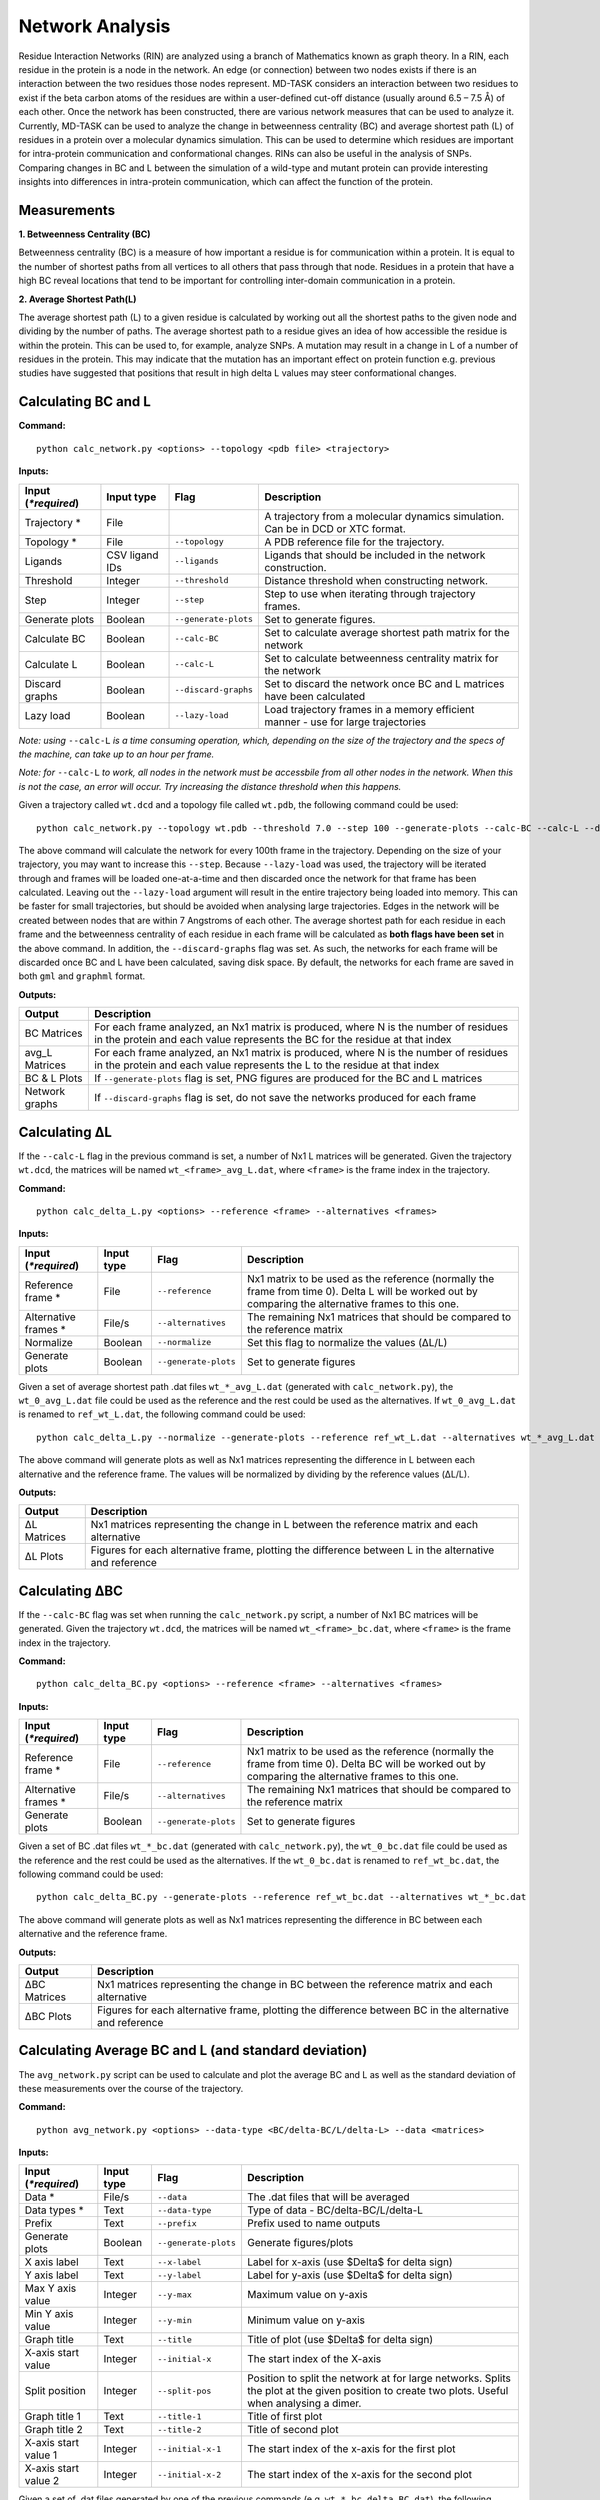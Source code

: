 Network Analysis
==================

Residue Interaction Networks (RIN) are analyzed using a branch of Mathematics known as graph theory. In a RIN, each residue in the protein is a node in the network. An edge (or connection) between two nodes exists if there is an interaction between the two residues those nodes represent. MD-TASK considers an interaction between two residues to exist if the beta carbon atoms of the residues are within a user-defined cut-off distance (usually around 6.5 – 7.5 Å) of each other. Once the network has been constructed, there are various network measures that can be used to analyze it. Currently, MD-TASK can be used to analyze the change in betweenness centrality (BC) and average shortest path (L) of residues in a protein over a molecular dynamics simulation. This can be used to determine which residues are important for intra-protein communication and conformational changes. RINs can also be useful in the analysis of SNPs. Comparing changes in BC and L between the simulation of a wild-type and mutant protein can provide interesting insights into differences in intra-protein communication, which can affect the function of the protein.

Measurements
-----------------

**1. Betweenness Centrality (BC)**

Betweenness centrality (BC) is a measure of how important a residue is for communication within a protein. It is equal to the number of shortest paths from all vertices to all others that pass through that node. Residues in a protein that have a high BC reveal locations that tend to be important for controlling inter-domain communication in a protein.

**2. Average Shortest Path(L)**

The average shortest path (L) to a given residue is calculated by working out all the shortest paths to the given node and dividing by the number of paths. The average shortest path to a residue gives an idea of how accessible the residue is within the protein. This can be used to, for example, analyze SNPs. A mutation may result in a change in L of a number of residues in the protein. This may indicate that the mutation has an important effect on protein function e.g. previous studies have suggested that positions that result in high delta L values may steer conformational changes.

Calculating BC and L
------------------------

**Command:** ::
	
	python calc_network.py <options> --topology <pdb file> <trajectory>

**Inputs:**

+------------------------+------------+--------------------+-----------------------------+
| Input (*\*required*)   | Input type | Flag               | Description                 |
+========================+============+====================+=============================+
|Trajectory *            | File       |                    |A trajectory from a molecular| 
|                        |            |                    |dynamics simulation. Can be  |
|                        |            |                    |in DCD or XTC format.        |
+------------------------+------------+--------------------+-----------------------------+
|Topology *              | File       |``--topology``      |A PDB reference file for the |
|                        |            |                    |trajectory.                  |
+------------------------+------------+--------------------+-----------------------------+ 
|Ligands                 | CSV ligand |``--ligands``       |Ligands that should be       |
|                        | IDs        |                    |included in the network      | 
|                        |            |                    |construction.                |
+------------------------+------------+--------------------+-----------------------------+ 
|Threshold               | Integer    |``--threshold``     |Distance threshold when      | 
|                        |            |                    |constructing network.        |
+------------------------+------------+--------------------+-----------------------------+ 
|Step                    | Integer    |``--step``          |Step to use when iterating   | 
|                        |            |                    |through trajectory frames.   |
+------------------------+------------+--------------------+-----------------------------+ 
|Generate plots          | Boolean    |``--generate-plots``|Set to generate figures.     | 
+------------------------+------------+--------------------+-----------------------------+ 
|Calculate BC            | Boolean    |``--calc-BC``       |Set to calculate average     | 
|                        |            |                    |shortest path matrix for the | 
|                        |            |                    |network                      |
+------------------------+------------+--------------------+-----------------------------+
|Calculate L             | Boolean    |``--calc-L``        |Set to calculate betweenness | 
|                        |            |                    |centrality matrix for the    | 
|                        |            |                    |network                      |
+------------------------+------------+--------------------+-----------------------------+ 
|Discard graphs          | Boolean    |``--discard-graphs``|Set to discard the network   | 
|                        |            |                    |once BC and L matrices have  | 
|                        |            |                    |been calculated              |
+------------------------+------------+--------------------+-----------------------------+ 
|Lazy load               | Boolean    |``--lazy-load``     |Load trajectory frames in a  | 
|                        |            |                    |memory efficient manner -    | 
|                        |            |                    |use for large trajectories   |
+------------------------+------------+--------------------+-----------------------------+ 

*Note: using* ``--calc-L`` *is a time consuming operation, which, depending on the size of the trajectory and the specs of the machine, can take up to an hour per frame.*


*Note: for* ``--calc-L`` *to work, all nodes in the network must be accessbile from all other nodes in the network. When this is not the case, an error will occur. Try increasing the distance threshold when this happens.*

Given a trajectory called ``wt.dcd`` and a topology file called ``wt.pdb``, the following command could be used: ::

	python calc_network.py --topology wt.pdb --threshold 7.0 --step 100 --generate-plots --calc-BC --calc-L --discard-graphs --lazy-load wt.dcd

The above command will calculate the network for every 100th frame in the trajectory. Depending on the size of your trajectory, you may want to increase this ``--step``. Because ``--lazy-load`` was used, the trajectory will be iterated through and frames will be loaded one-at-a-time and then discarded once the network for that frame has been calculated. Leaving out the ``--lazy-load`` argument will result in the entire trajectory being loaded into memory. This can be faster for small trajectories, but should be avoided when analysing large trajectories. Edges in the network will be created between nodes that are within 7 Angstroms of each other. The average shortest path for each residue in each frame and the betweenness centrality of each residue in each frame will be calculated as **both flags have been set** in the above command. In addition, the ``--discard-graphs`` flag was set. As such, the networks for each frame will be discarded once BC and L have been calculated, saving disk space. By default, the networks for each frame are saved in both ``gml`` and ``graphml`` format.


**Outputs:**

================  ===================================================================================================================================================================
Output            Description
================  ===================================================================================================================================================================
BC Matrices       For each frame analyzed, an Nx1 matrix is produced, where N is the number of residues in the protein and each value represents the BC for the residue at that index
avg_L Matrices    For each frame analyzed, an Nx1 matrix is produced, where N is the number of residues in the protein and each value represents the L to the residue at that index
BC & L Plots      If ``--generate-plots`` flag is set, PNG figures are produced for the BC and L matrices
Network graphs    If ``--discard-graphs`` flag is set, do not save the networks produced for each frame
================  ===================================================================================================================================================================

Calculating ΔL
----------------------

If the ``--calc-L`` flag in the previous command is set, a number of Nx1 L matrices will be generated. Given the trajectory ``wt.dcd``, the matrices will be named ``wt_<frame>_avg_L.dat``, where ``<frame>`` is the frame index in the trajectory. 

**Command:** :: 
	
	python calc_delta_L.py <options> --reference <frame> --alternatives <frames>

**Inputs:**

=========================  ===========  ====================  ========================================================================================================================================================
 Input (*\*required*)      Input type   Flag                  Description                  
=========================  ===========  ====================  ========================================================================================================================================================
Reference frame *          File         ``--reference``       Nx1 matrix to be used as the reference (normally the frame from time 0). Delta L will be worked out by comparing the alternative frames to this one.    
Alternative frames *       File/s       ``--alternatives``    The remaining Nx1 matrices that should be compared to the reference matrix
Normalize                  Boolean      ``--normalize``       Set this flag to normalize the values (ΔL/L)
Generate plots             Boolean      ``--generate-plots``  Set to generate figures
=========================  ===========  ====================  ========================================================================================================================================================

Given a set of average shortest path .dat files ``wt_*_avg_L.dat`` (generated with ``calc_network.py``), the ``wt_0_avg_L.dat`` file could be used as the reference and the rest could be used as the alternatives. If ``wt_0_avg_L.dat`` is renamed to ``ref_wt_L.dat``, the following command could be used: ::

	python calc_delta_L.py --normalize --generate-plots --reference ref_wt_L.dat --alternatives wt_*_avg_L.dat

The above command will generate plots as well as Nx1 matrices representing the difference in L between each alternative and the reference frame. The values will be normalized by dividing by the reference values (ΔL/L).

**Outputs:**

================  ===================================================================================================================================================================
Output            Description
================  ===================================================================================================================================================================
ΔL Matrices       Nx1 matrices representing the change in L between the reference matrix and each alternative
ΔL Plots          Figures for each alternative frame, plotting the difference between L in the alternative and reference
================  ===================================================================================================================================================================

Calculating ΔBC
-----------------------

If the ``--calc-BC`` flag was set when running the ``calc_network.py`` script, a number of Nx1 BC matrices will be generated. Given the trajectory ``wt.dcd``, the matrices will be named ``wt_<frame>_bc.dat``, where ``<frame>`` is the frame index in the trajectory. 

**Command:** :: 
	
	python calc_delta_BC.py <options> --reference <frame> --alternatives <frames>

**Inputs:**

=========================  ===========  ====================  ========================================================================================================================================================
 Input (*\*required*)      Input type   Flag                  Description                  
=========================  ===========  ====================  ========================================================================================================================================================
Reference frame *          File         ``--reference``       Nx1 matrix to be used as the reference (normally the frame from time 0). Delta BC will be worked out by comparing the alternative frames to this one.    
Alternative frames *       File/s       ``--alternatives``    The remaining Nx1 matrices that should be compared to the reference matrix
Generate plots             Boolean      ``--generate-plots``  Set to generate figures
=========================  ===========  ====================  ========================================================================================================================================================

Given a set of BC .dat files ``wt_*_bc.dat`` (generated with ``calc_network.py``), the ``wt_0_bc.dat`` file could be used as the reference and the rest could be used as the alternatives. If the ``wt_0_bc.dat`` is renamed to ``ref_wt_bc.dat``, the following command could be used: ::

	python calc_delta_BC.py --generate-plots --reference ref_wt_bc.dat --alternatives wt_*_bc.dat

The above command will generate plots as well as Nx1 matrices representing the difference in BC between each alternative and the reference frame.

**Outputs:**

================  ===================================================================================================================================================================
Output            Description
================  ===================================================================================================================================================================
ΔBC Matrices      Nx1 matrices representing the change in BC between the reference matrix and each alternative
ΔBC Plots         Figures for each alternative frame, plotting the difference between BC in the alternative and reference
================  ===================================================================================================================================================================


Calculating Average BC and L (and standard deviation)
-----------------------------------------------------

The ``avg_network.py`` script can be used to calculate and plot the average BC and L as well as the standard deviation of these measurements over the course of the trajectory.

**Command:** ::
	
	python avg_network.py <options> --data-type <BC/delta-BC/L/delta-L> --data <matrices>

**Inputs:**

=========================  ===========  ====================  ========================================================================================================================================================
 Input (*\*required*)      Input type   Flag                  Description                  
=========================  ===========  ====================  ========================================================================================================================================================    
Data *                     File/s       ``--data``            The .dat files that will be averaged 
Data types *               Text         ``--data-type``       Type of data - BC/delta-BC/L/delta-L
Prefix                     Text         ``--prefix``          Prefix used to name outputs
Generate plots             Boolean      ``--generate-plots``  Generate figures/plots     
X axis label               Text         ``--x-label``         Label for x-axis (use $\Delta$ for delta sign)
Y axis label               Text         ``--y-label``         Label for y-axis (use $\Delta$ for delta sign)
Max Y axis value           Integer      ``--y-max``           Maximum value on y-axis
Min Y axis value           Integer      ``--y-min``           Minimum value on y-axis
Graph title                Text         ``--title``           Title of plot (use $\Delta$ for delta sign)
X-axis start value         Integer      ``--initial-x``       The start index of the X-axis
Split position             Integer      ``--split-pos``       Position to split the network at for large networks. Splits the plot at the given position to create two plots. Useful when analysing a dimer.    
Graph title 1              Text         ``--title-1``         Title of first plot  
Graph title 2              Text         ``--title-2``         Title of second plot  
X-axis start value 1       Integer      ``--initial-x-1``     The start index of the x-axis for the first plot      
X-axis start value 2       Integer      ``--initial-x-2``     The start index of the x-axis for the second plot                
=========================  ===========  ====================  ========================================================================================================================================================

Given a set of .dat files generated by one of the previous commands (e.g. ``wt_*_bc_delta_BC.dat``), the following command could be used: ::
	
	python avg_network.py --data wt_*_bc_delta_BC.dat --data-type delta-BC --prefix wt --generate-plots --x-label "Residues" --y-label "Avg delta BC" --title "Wild Type"

The above command will generate two new .dat files and a PNG plot. The first .dat file, ``wt_delta_bc_avg.dat``, contains an Nx1 matrix with the average ΔBC values for each residue over the course of the simulation. The second .dat file, ``wt_delta_bc_std_dev.dat``, contains the standard deviation of ΔBC for each residue over the course of the simulation. The graph plots residues on the X axis and ΔBC on the Y axis. The average values are shown as a line and the standard deviation, representing the fluctuation of ΔBC over the course of the trajectory, are shown as error bars over each residue. *Note that in the above example, we have calculated the average and standard deviation of ΔBC, but avg_network.py can be used with any set of Nx1 matrix (BC/ΔBC/L/ΔL).*

**Outputs:**

=================  ===================================================================================================================================================================
Output             Description
=================  ===================================================================================================================================================================
Average .dat file  Nx1 matrix representing the average BC/ΔBC/L/ΔL values from the input matrics
Std dev .dat file  Nx1 matrix representing the standard deviation of the BC/ΔBC/L/ΔL values of the input matrics 
Plot               The plotted values from the above matrices 
=================  =================================================================================================================================================================== 

SNP Analysis - wild-type vs mutant trajectories
---------------------------------------------------------

Two scripts have been added for comparing BC/ΔBC/L/ΔL graphs. Essentially, all these scripts do is plot the values from different trajectories on the same set of axes. The first script plots two trajectories, a 'reference' and 'alternative' against each other using a normal line graph.

**Command:** ::

	python compare_networks.py <options> --reference <reference .dat> --alternative <alternative .dat>

**Inputs:**

==========================  ===========  =======================  ========================================================================================================================================================
 Input (*\*required*)       Input type   Flag                     Description                  
==========================  ===========  =======================  ========================================================================================================================================================    
Reference .dat file *       File         ``--reference``          The reference Nx1 matrix 
Alternative .dat file *     File         ``--alternative``        The alternative Nx1 matrix
Prefix                      Text         ``--prefix``             Prefix used to name outputs
Label for reference traj    Text         ``--reference-label``    The label that will be used on the plot for the reference matrix   
Label for alternative traj  Text         ``--alternative-label``  The label that will be used on the plot for the alternative matrix    
Y axis label                Text         ``--y-label``            Label for y-axis (use $\Delta$ for delta sign)
Max Y axis value            Integer      ``--y-max``              Maximum value on y-axis
Min Y axis value            Integer      ``--y-min``              Minimum value on y-axis
==========================  ===========  =======================  ========================================================================================================================================================

For example, if we had two trajectories, ``wt.dcd`` and ``mutant.dcd``, and we analyzed both trajectories as discussed above, we would end up with 4 files:

* wt_delta_bc_avg.dat (and/or wt_delta_L_avg.dat)
* wt_delta_bc_std_dev.dat (and/or wt_delta_L_std_dev.dat)
* mutant_delta_bc_avg.dat (and/or mutant_delta_L_avg.dat)
* mutant_delta_bc_std_dev.dat (and/or mutant_delta_L_std_dev.dat)

We could compare the above files with the following two commands: ::
	
	python compare_networks.py --prefix "wt_mutant_avg" --reference-label Wild-type --alternative-label Mutant --y-label "Delta BC" --reference wt_delta_bc_avg.dat --alternative mutant_delta_bc_avg.dat
	python compare_networks.py --prefix "wt_mutant_std_dev" --reference-label Wild-type --alternative-label Mutant --y-label "Delta BC" --reference wt_delta_bc_std_dev.dat --alternative mutant_delta_bc_std_dev.dat

The output of these commands will provide two figures containing the average ΔBC of the mutant and wild type trajectories plotted against each other for comparison purposes.

**Outputs:**

=================  ===================================================================================================================================================================
Output             Description
=================  ===================================================================================================================================================================
Comparison plot    Plot comparing Nx1 matrix of reference .dat file with alternative .dat file
=================  ===================================================================================================================================================================

SNP Analysis - wild-type vs mutants heatmap
---------------------------------------------------------

Where the above script allows the comparison of two matrices, the second comparison script, ``delta_networks.py``, allows the comparison of many trajectories via a heatmapin which the rows represent the trajectories and the columns represent residues.

**Command:** ::

	python delta_networks.py <options> --reference <reference avg .dat> --reference-std <reference std dev .dat> --alternatives <alternative avg .dats> --alternatives-std <alternative std dev .dats>

**Input:**

================================  ===========  =======================  ========================================================================================================================================================
 Input (*\*required*)             Input type   Flag                     Description                  
================================  ===========  =======================  ========================================================================================================================================================    
Reference avg .dat file *         File         ``--reference``          The .dat files that will be averaged 
Reference std_dev .dat file *     Text         ``--reference-std``      Type of data - BC/delta-BC/L/delta-L    
Alternatives avg .dat file *      File         ``--alternatives``       The .dat files that will be averaged 
Alternatives std_dev .dat file *  Text         ``--alternatives-std``   Type of data - BC/delta-BC/L/delta-L
Use absolute values               Boolean      ``--absolute``           Convert all values on the heatmap to absolute values   
Prefix                            Text         ``--prefix``             Prefix used to name outputs   
Graph title                       Text         ``--title``              Title of plot (use $\Delta$ for delta sign)
X axis label                      Text         ``--x-label``            Label for x-axis (use $\Delta$ for delta sign)
Y axis label                      Text         ``--y-label``            Label for y-axis (use $\Delta$ for delta sign)
X-axis start value                Integer      ``--initial-x``          The start index of the X-axis
Split position                    Integer      ``--split-pos``          Position to split the hetamap at for large proteins/complexes. Splits the plot at the given position to create two plots. Useful when analysing a dimer.    
Graph title 1                     Text         ``--title-1``            Title of first plot  
Graph title 2                     Text         ``--title-2``            Title of second plot  
X-axis start value 1              Integer      ``--initial-x-1``        The start index of the x-axis for the first plot      
X-axis start value 2              Integer      ``--initial-x-2``        The start index of the x-axis for the second plot                
================================  ===========  =======================  ========================================================================================================================================================

Given a set of analyzed trajectories, they can be compared to a wild type trajectory using the following command: ::
	
	python delta_networks --reference wt_delta_bc_avg.dat --reference-std wt_delta_bc_std_dev.dat --alternatives mutant_*_delta_bc_avg.dat --alternatives-std mutant_*_delta_bc_std_dev.dat --absolute --prefix my_protein_delta --title "My Protein" --x-label "Residues" --y-label "Proteins" 

The above command will produce a PNG with 2 heatmaps for comparing the average and standard deviation Nx1 BC matrices of the wild-type protein with those of the mutated proteins.

**Outputs:**

=================  ===================================================================================================================================================================
Output             Description
=================  ===================================================================================================================================================================
Comparison plot    2 heatmaps comparing average and standard deviation values of a wild type protein with a number of mutated proteins
=================  ===================================================================================================================================================================

SNP Analysis - residue contact map
---------------------------------------------------------

A weighted residue contact map allows the user to determine how often, throughout the trajectory, a residue was interacting with surrounding residues. A contact map can be generated at a position containing a SNP and compared to the same position in the wild type protein to determine whether the SNP affect the immediate interactions at that position.\

**Command:** ::

	python contact_map.py <options> --trajectory <trajectory> --topology <pdd file>

**Input:**

================================  ===========  =======================  ========================================================================================================================================================
 Input (*\*required*)             Input type   Flag                     Description                  
================================  ===========  =======================  ========================================================================================================================================================    
Trajectory *                      File                                  A trajectory from a molecular dynamics simulation. Can be in DCD or XTC format.
Topology *                        File         ``--topology``           A PDB reference file for the trajectory.  
Residue                           Text         ``--residue``            The residue in the trajectory to build the contact map around
Threshold                         Float        ``--threshold``          Distance threshold in Angstroms when constructing network (default: 6.7). 
Prefix                            Text         ``--prefix``             Prefix used to name outputs   
================================  ===========  =======================  ======================================================================================================================================================== 

Given two trajectories, ``wt.dcd`` and ``mutant.dcd``, where a mutation, ``THR405ALA``, occurs, the following could be used to build contact maps around position 405 in both trajectories: ::
	
	python contact_map.py --residue THR405 --prefix wild_type --trajectory wt.dcd --topology wt.pdb
	python contact_map.py --residue ALA405 --prefix mutant --trajectory mutant.dcd --topology mutant.pdb

For each of the commands above, a contact map in PDF format will be produced, as well as a CSV file containing the calculated values. The contact maps can be compared visually to give an idea of the changes cause by the mutation.

**Outputs:**

=====================  ===================================================================================================================================================================
Output                 Description
=====================  ===================================================================================================================================================================
Contact map            Network with weighted edges depicting how often residues are interacting with the selected residue over the course of the simulation
Contact network (CSV)  Network in CSV format
=====================  ===================================================================================================================================================================

